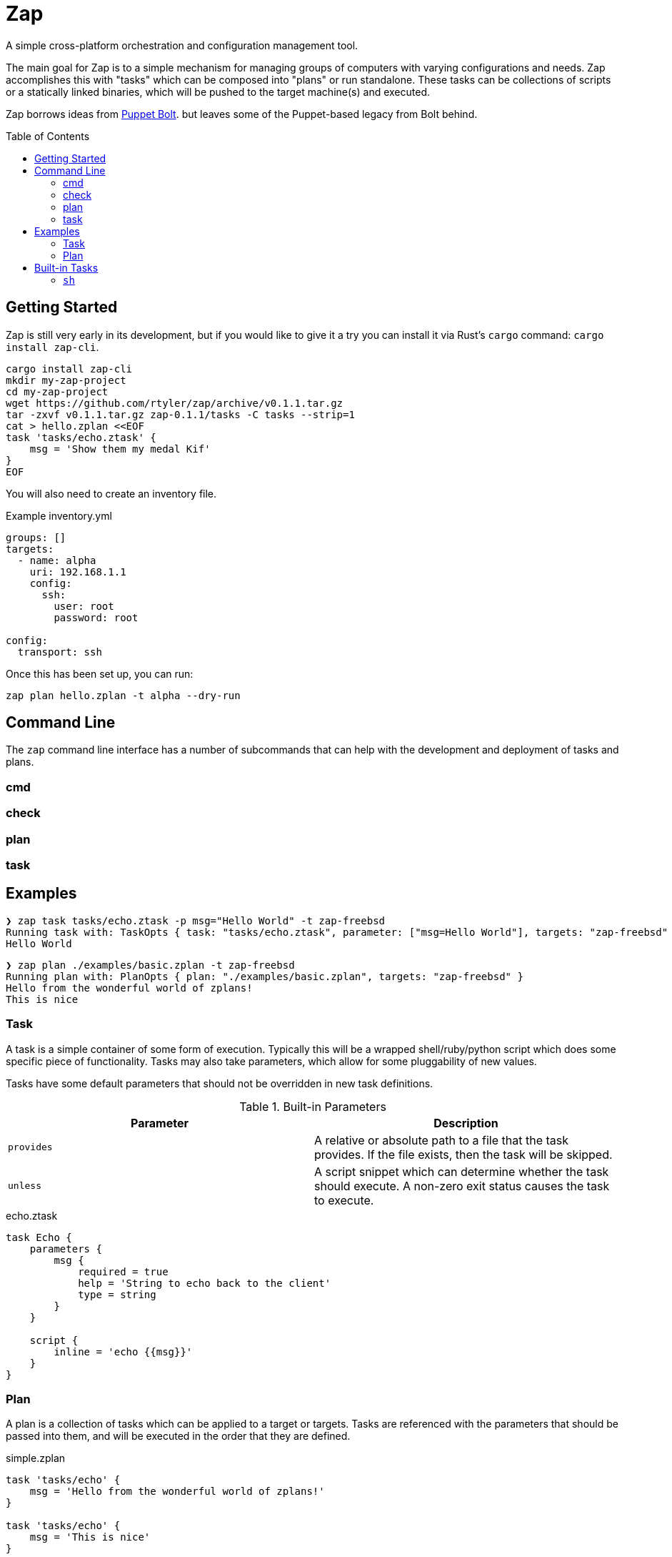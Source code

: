 :toc: macro

= Zap

A simple cross-platform orchestration and configuration management tool.

The main goal for Zap is to a simple mechanism for managing groups of computers
with varying configurations and needs. Zap accomplishes this with "tasks" which
can be composed into "plans" or run standalone. These tasks can be collections
of scripts or a statically linked binaries, which will be pushed to the target
machine(s) and executed.

Zap borrows ideas from
link:https://puppet.com/docs/bolt/latest/bolt.html[Puppet Bolt]. but leaves
some of the Puppet-based legacy from Bolt behind.

toc::[]

== Getting Started

Zap is still very early in its development, but if you would like to give it a
try you can install it via Rust's `cargo` command: `cargo install zap-cli`.

[source,bash]
----
cargo install zap-cli
mkdir my-zap-project
cd my-zap-project
wget https://github.com/rtyler/zap/archive/v0.1.1.tar.gz
tar -zxvf v0.1.1.tar.gz zap-0.1.1/tasks -C tasks --strip=1
cat > hello.zplan <<EOF
task 'tasks/echo.ztask' {
    msg = 'Show them my medal Kif'
}
EOF
----

You will also need to create an inventory file.

.Example inventory.yml
[source,yaml]
----
groups: []
targets:
  - name: alpha
    uri: 192.168.1.1
    config:
      ssh:
        user: root
        password: root

config:
  transport: ssh
----

Once this has been set up, you can run:

[source,bash]
----
zap plan hello.zplan -t alpha --dry-run
----

== Command Line

The `zap` command line interface has a number of subcommands that can help with
the development and deployment of tasks and plans.

=== cmd

=== check

=== plan

=== task


== Examples

[source]
----
❯ zap task tasks/echo.ztask -p msg="Hello World" -t zap-freebsd
Running task with: TaskOpts { task: "tasks/echo.ztask", parameter: ["msg=Hello World"], targets: "zap-freebsd" }
Hello World

----

[source]
----
❯ zap plan ./examples/basic.zplan -t zap-freebsd
Running plan with: PlanOpts { plan: "./examples/basic.zplan", targets: "zap-freebsd" }
Hello from the wonderful world of zplans!
This is nice

----

=== Task

A task is a simple container of some form of execution. Typically this will be
a wrapped shell/ruby/python script which does some specific piece of
functionality. Tasks may also take parameters, which allow for some
pluggability of new values.

Tasks have some default parameters that should not be overridden in new task
definitions.

.Built-in Parameters
|===
| Parameter | Description

| `provides`
| A relative or absolute path to a file that the task provides. If the file exists, then the task will be skipped.

| `unless`
| A script snippet which can determine whether the task should execute. A non-zero exit status causes the task to execute.

|===

.echo.ztask
[source]
----
task Echo {
    parameters {
        msg {
            required = true
            help = 'String to echo back to the client'
            type = string
        }
    }

    script {
        inline = 'echo {{msg}}'
    }
}
----

=== Plan

A plan is a collection of tasks which can be applied to a target or targets.
Tasks are referenced with the parameters that should be passed into them, and
will be executed in the order that they are defined.


.simple.zplan
[source]
----
task 'tasks/echo' {
    msg = 'Hello from the wonderful world of zplans!'
}

task 'tasks/echo' {
    msg = 'This is nice'
}

----

== Built-in Tasks

Zap comes with a number of tasks that are built into `zap` itself. These can be
referenced in the task declarations in plans via the `zap://` URL.

=== `sh`

The `sh` task will execute the given script via `/bin/sh` on the target.

.Example
[source]
----
task 'zap://sh' {
    script = '''
        pwd
        echo ${SHELL}
    '''
}
----

.Parameter
|===
| Name | Required | Description

| `script`
| yes
| A shell script

| `provides`
| no
| When this file is present indicates that the script should not be re-run

| `unless`
| no
| When this script returns zero exit status, the script should not be re-run

|==
